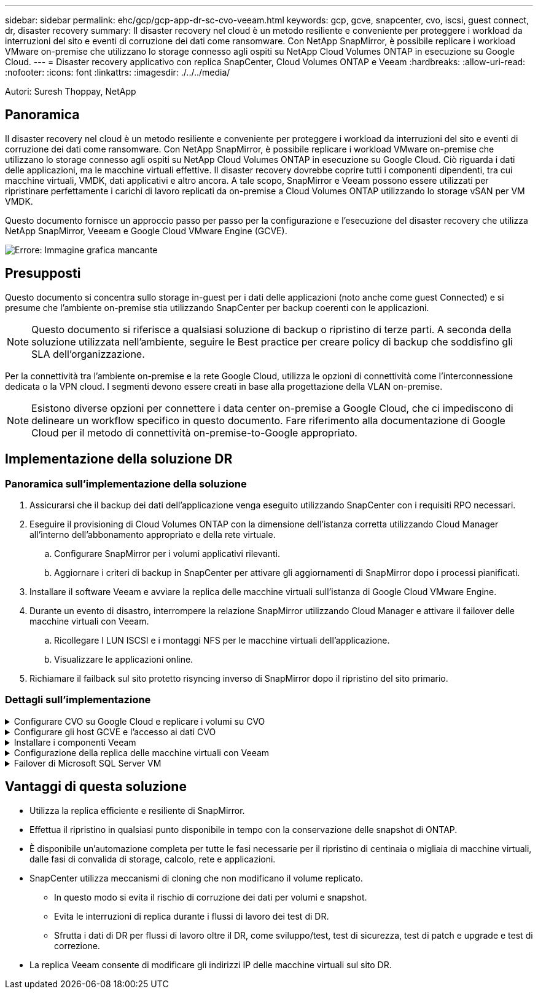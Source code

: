 ---
sidebar: sidebar 
permalink: ehc/gcp/gcp-app-dr-sc-cvo-veeam.html 
keywords: gcp, gcve, snapcenter, cvo, iscsi, guest connect, dr, disaster recovery 
summary: Il disaster recovery nel cloud è un metodo resiliente e conveniente per proteggere i workload da interruzioni del sito e eventi di corruzione dei dati come ransomware. Con NetApp SnapMirror, è possibile replicare i workload VMware on-premise che utilizzano lo storage connesso agli ospiti su NetApp Cloud Volumes ONTAP in esecuzione su Google Cloud. 
---
= Disaster recovery applicativo con replica SnapCenter, Cloud Volumes ONTAP e Veeam
:hardbreaks:
:allow-uri-read: 
:nofooter: 
:icons: font
:linkattrs: 
:imagesdir: ./../../media/


[role="lead"]
Autori: Suresh Thoppay, NetApp



== Panoramica

Il disaster recovery nel cloud è un metodo resiliente e conveniente per proteggere i workload da interruzioni del sito e eventi di corruzione dei dati come ransomware. Con NetApp SnapMirror, è possibile replicare i workload VMware on-premise che utilizzano lo storage connesso agli ospiti su NetApp Cloud Volumes ONTAP in esecuzione su Google Cloud. Ciò riguarda i dati delle applicazioni, ma le macchine virtuali effettive. Il disaster recovery dovrebbe coprire tutti i componenti dipendenti, tra cui macchine virtuali, VMDK, dati applicativi e altro ancora. A tale scopo, SnapMirror e Veeam possono essere utilizzati per ripristinare perfettamente i carichi di lavoro replicati da on-premise a Cloud Volumes ONTAP utilizzando lo storage vSAN per VM VMDK.

Questo documento fornisce un approccio passo per passo per la configurazione e l'esecuzione del disaster recovery che utilizza NetApp SnapMirror, Veeeam e Google Cloud VMware Engine (GCVE).

image:dr-cvo-gcve-image1.png["Errore: Immagine grafica mancante"]



== Presupposti

Questo documento si concentra sullo storage in-guest per i dati delle applicazioni (noto anche come guest Connected) e si presume che l'ambiente on-premise stia utilizzando SnapCenter per backup coerenti con le applicazioni.


NOTE: Questo documento si riferisce a qualsiasi soluzione di backup o ripristino di terze parti. A seconda della soluzione utilizzata nell'ambiente, seguire le Best practice per creare policy di backup che soddisfino gli SLA dell'organizzazione.

Per la connettività tra l'ambiente on-premise e la rete Google Cloud, utilizza le opzioni di connettività come l'interconnessione dedicata o la VPN cloud. I segmenti devono essere creati in base alla progettazione della VLAN on-premise.


NOTE: Esistono diverse opzioni per connettere i data center on-premise a Google Cloud, che ci impediscono di delineare un workflow specifico in questo documento. Fare riferimento alla documentazione di Google Cloud per il metodo di connettività on-premise-to-Google appropriato.



== Implementazione della soluzione DR



=== Panoramica sull'implementazione della soluzione

. Assicurarsi che il backup dei dati dell'applicazione venga eseguito utilizzando SnapCenter con i requisiti RPO necessari.
. Eseguire il provisioning di Cloud Volumes ONTAP con la dimensione dell'istanza corretta utilizzando Cloud Manager all'interno dell'abbonamento appropriato e della rete virtuale.
+
.. Configurare SnapMirror per i volumi applicativi rilevanti.
.. Aggiornare i criteri di backup in SnapCenter per attivare gli aggiornamenti di SnapMirror dopo i processi pianificati.


. Installare il software Veeam e avviare la replica delle macchine virtuali sull'istanza di Google Cloud VMware Engine.
. Durante un evento di disastro, interrompere la relazione SnapMirror utilizzando Cloud Manager e attivare il failover delle macchine virtuali con Veeam.
+
.. Ricollegare I LUN ISCSI e i montaggi NFS per le macchine virtuali dell'applicazione.
.. Visualizzare le applicazioni online.


. Richiamare il failback sul sito protetto risyncing inverso di SnapMirror dopo il ripristino del sito primario.




=== Dettagli sull'implementazione

.Configurare CVO su Google Cloud e replicare i volumi su CVO
[%collapsible]
====
Il primo passo è configurare Cloud Volumes ONTAP su Google Cloud (https://docs.netapp.com/us-en/netapp-solutions/ehc/gcp/gcp-guest.html["cvo"^]) E replicare i volumi desiderati su Cloud Volumes ONTAP con le frequenze desiderate e le ritentioni di snapshot.

image:dr-cvo-gcve-image2.png["Errore: Immagine grafica mancante"]

Per istruzioni dettagliate di esempio sull'impostazione di SnapCenter e la replica dei dati, fare riferimento a. https://docs.netapp.com/us-en/netapp-solutions/ehc/aws/aws-guest-dr-overview.html#config-snapmirror["Configurazione della replica con SnapCenter"]
Per istruzioni dettagliate di esempio sull'impostazione di SnapCenter e la replica dei dati, fare riferimento a. https://docs.netapp.com/us-en/netapp-solutions/ehc/aws/aws-guest-dr-overview.html#config-snapmirror["Configurazione della replica con SnapCenter"]


====
.Configurare gli host GCVE e l'accesso ai dati CVO
[%collapsible]
====
Due fattori importanti da prendere in considerazione durante l'implementazione di SDDC sono le dimensioni del cluster SDDC nella soluzione GCVE e il tempo necessario per mantenere SDDC in servizio. Queste due considerazioni chiave per una soluzione di disaster recovery contribuiscono a ridurre i costi operativi complessivi. Il controller SDDC può contenere fino a tre host, fino a un cluster multi-host in un'implementazione su larga scala.

Cloud Volumes ONTAP può essere implementato su qualsiasi VPC e deve disporre di una connessione privata a tale VPC per consentire la connessione della macchina virtuale alle LUN iSCSI.

Per configurare GCVE SDDC, vedere https://docs.netapp.com/us-en/netapp-solutions/ehc/gcp/gcp-setup.html["Implementare e configurare l'ambiente di virtualizzazione su Google Cloud Platform (GCP)"^]. Come prerequisito, verificare che le macchine virtuali guest che risiedono sugli host GCVE siano in grado di utilizzare i dati provenienti da Cloud Volumes ONTAP dopo aver stabilito la connettività.

Dopo aver configurato correttamente Cloud Volumes ONTAP e GCVE, iniziare a configurare Veeam per automatizzare il ripristino dei carichi di lavoro on-premise su GCVE (macchine virtuali con VMDK delle applicazioni e macchine virtuali con storage in-guest) utilizzando la funzione di replica Veeam e sfruttando SnapMirror per le copie dei volumi delle applicazioni su Cloud Volumes ONTAP.

====
.Installare i componenti Veeam
[%collapsible]
====
In base allo scenario di implementazione, il server di backup Veeam, il repository di backup e il proxy di backup che devono essere implementati. In questo caso di utilizzo, non è necessario implementare l'archivio di oggetti per Veeam e il repository scale-out.https://helpcenter.veeam.com/docs/backup/qsg_vsphere/deployment_scenarios.html["Fare riferimento alla documentazione Veeam per la procedura di installazione"]

====
.Configurazione della replica delle macchine virtuali con Veeam
[%collapsible]
====
VCenter on-premise e gCVE vCenter devono essere registrati con Veeam. https://helpcenter.veeam.com/docs/backup/qsg_vsphere/replication_job.html["Processo di replica di vSphere VM"] Nella fase di elaborazione guest della procedura guidata, selezionare Disable application processing (Disattiva elaborazione applicazioni), in quanto verrà utilizzato SnapCenter per il backup e il ripristino consapevoli dell'applicazione.



====
.Failover di Microsoft SQL Server VM
[%collapsible]
====

====


== Vantaggi di questa soluzione

* Utilizza la replica efficiente e resiliente di SnapMirror.
* Effettua il ripristino in qualsiasi punto disponibile in tempo con la conservazione delle snapshot di ONTAP.
* È disponibile un'automazione completa per tutte le fasi necessarie per il ripristino di centinaia o migliaia di macchine virtuali, dalle fasi di convalida di storage, calcolo, rete e applicazioni.
* SnapCenter utilizza meccanismi di cloning che non modificano il volume replicato.
+
** In questo modo si evita il rischio di corruzione dei dati per volumi e snapshot.
** Evita le interruzioni di replica durante i flussi di lavoro dei test di DR.
** Sfrutta i dati di DR per flussi di lavoro oltre il DR, come sviluppo/test, test di sicurezza, test di patch e upgrade e test di correzione.


* La replica Veeam consente di modificare gli indirizzi IP delle macchine virtuali sul sito DR.

